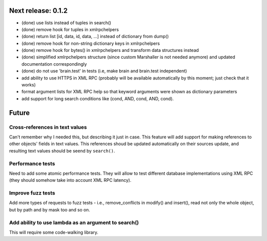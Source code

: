 Next release: 0.1.2
===================

* (done) use lists instead of tuples in search()
* (done) remove hook for tuples in xmlrpchelpers
* (done) return list [id, data, id, data, ...] instead of dictionary from dump()
* (done) remove hook for non-string dictionary keys in xmlrpchelpers
* (done) remove hook for bytes() in xmlrpchelpers and transform data structures instead
* (done) simplified xmlrpchelpers structure (since custom Marshaller is not needed anymore) and updated
  documentation correspondingly
* (done) do not use 'brain.test' in tests (i.e, make brain and brain.test independent)
* add ability to use HTTPS in XML RPC (probably will be available automatically by this moment;
  just check that it works)
* format argument lists for XML RPC help so that keyword arguments were shown as
  dictionary parameters
* add support for long search conditions like (cond, AND, cond, AND, cond).

Future
======

Cross-references in text values
-------------------------------

Can't remember why I needed this, but describing it just in case. This feature
will add support for making references to other objects' fields in text values.
This references shoud be updated automatically on their sources update, and resulting
text values should be seend by ``search()``.

Performance tests
-----------------

Need to add some atomic performance tests. They will allow to test different
database implementations using XML RPC (they should somehow take into account
XML RPC latency).

Improve fuzz tests
------------------

Add more types of requests to fuzz tests - i.e., remove_conflicts in modify() and insert(),
read not only the whole object, but by path and by mask too and so on.

Add ability to use lambda as an argument to search()
----------------------------------------------------

This will require some code-walking library.
